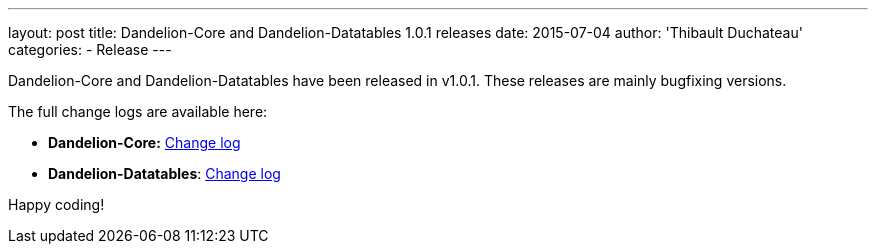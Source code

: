 ---
layout: post
title: Dandelion-Core and Dandelion-Datatables 1.0.1 releases
date: 2015-07-04
author: 'Thibault Duchateau'
categories:
- Release
---

[.margin-top-30]

Dandelion-Core and Dandelion-Datatables have been released in v1.0.1. These releases are mainly bugfixing versions.

The full change logs are available here:

* **Dandelion-Core:** link:/components/core/1.0.1/changelog/[Change log]
* **Dandelion-Datatables**: link:/components/datatables/1.0.1/changelog/[Change log]

Happy coding!